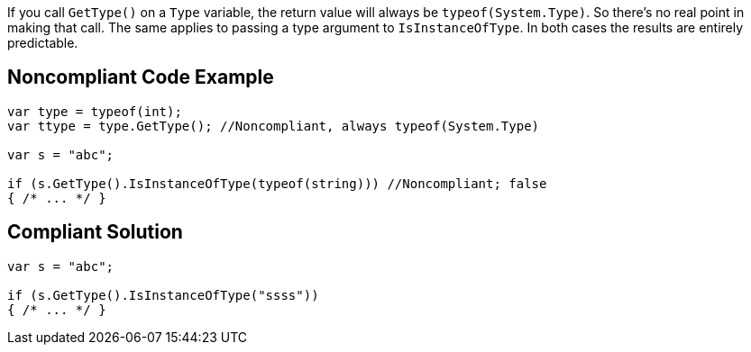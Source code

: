 If you call ``++GetType()++`` on a ``++Type++`` variable, the return value will always be ``++typeof(System.Type)++``. So there's no real point in making that call. The same applies to passing a type argument to ``++IsInstanceOfType++``. In both cases the results are entirely predictable.


== Noncompliant Code Example

----
var type = typeof(int);
var ttype = type.GetType(); //Noncompliant, always typeof(System.Type)

var s = "abc";

if (s.GetType().IsInstanceOfType(typeof(string))) //Noncompliant; false
{ /* ... */ }
----


== Compliant Solution

----
var s = "abc";

if (s.GetType().IsInstanceOfType("ssss"))
{ /* ... */ }
----


